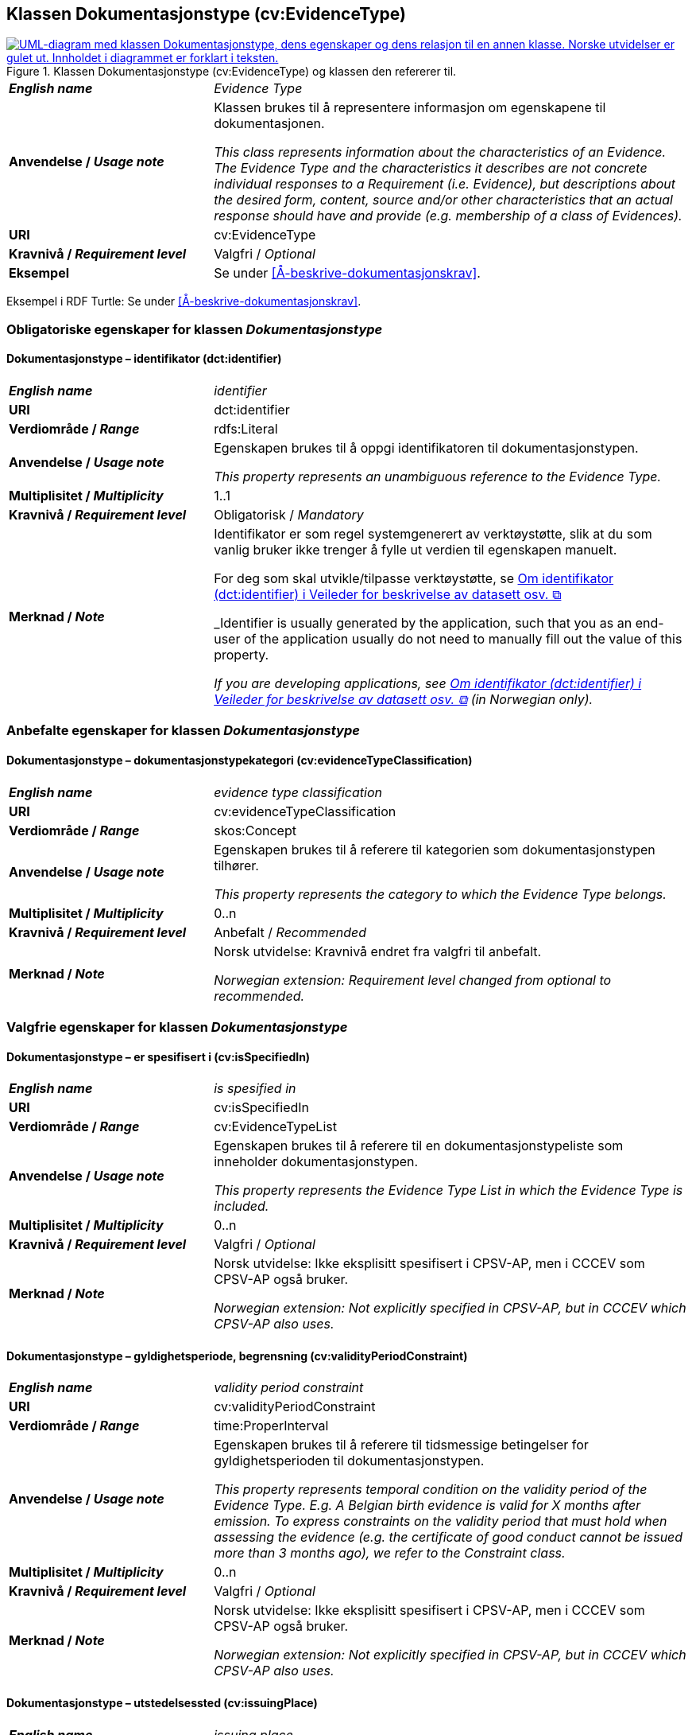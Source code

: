 == Klassen Dokumentasjonstype (cv:EvidenceType) [[Dokumentasjonstype]]

[[img-KlassenDokumentasjonstype]]
.Klassen Dokumentasjonstype (cv:EvidenceType) og klassen den refererer til. 
[link=images/KlassenDokumentasjonstype.png]
image::images/KlassenDokumentasjonstype.png[alt="UML-diagram med klassen Dokumentasjonstype, dens egenskaper og dens relasjon til en annen klasse. Norske utvidelser er gulet ut. Innholdet i diagrammet er forklart i teksten."]

[cols="30s,70d"]
|===
| _English name_ | _Evidence Type_
| Anvendelse / _Usage note_ | Klassen brukes til å representere informasjon om egenskapene til dokumentasjonen.

_This class represents information about the characteristics of an Evidence. The Evidence Type and the characteristics it describes are not concrete individual responses to a Requirement (i.e. Evidence), but descriptions about the desired form, content, source and/or other characteristics that an actual response should have and provide (e.g. membership of a class of Evidences)._
| URI | cv:EvidenceType
| Kravnivå / _Requirement level_ | Valgfri / _Optional_
| Eksempel | Se under <<Å-beskrive-dokumentasjonskrav>>.
|===

Eksempel i RDF Turtle: Se under <<Å-beskrive-dokumentasjonskrav>>.

=== Obligatoriske egenskaper for klassen _Dokumentasjonstype_ [[Dokumentasjonstype-obligatoriske-egenskaper]]

==== Dokumentasjonstype – identifikator (dct:identifier) [[Dokumentasjonstype-identifikator]]

[cols="30s,70d"]
|===
| _English name_ | _identifier_
| URI | dct:identifier
| Verdiområde / _Range_ | rdfs:Literal
| Anvendelse / _Usage note_ | Egenskapen brukes til å oppgi identifikatoren til dokumentasjonstypen.

_This property represents an unambiguous reference to the Evidence Type._
| Multiplisitet / _Multiplicity_ | 1..1
| Kravnivå / _Requirement level_ | Obligatorisk / _Mandatory_ 
| Merknad / _Note_ | Identifikator er som regel systemgenerert av verktøystøtte, slik at du som vanlig bruker ikke trenger å fylle ut verdien til egenskapen manuelt.

For deg som skal utvikle/tilpasse verktøystøtte, se https://data.norge.no/guide/veileder-beskrivelse-av-datasett/#om-identifikator[Om identifikator (dct:identifier) i Veileder for beskrivelse av datasett osv. &#x29C9;, window="_blank", role="ext-link"]

_Identifier is usually generated by the application, such that you as an end-user of the application usually do not need to manually fill out the value of this property._ 

_If you are developing applications, see https://data.norge.no/guide/veileder-beskrivelse-av-datasett/#om-identifikator[Om identifikator (dct:identifier) i Veileder for beskrivelse av datasett osv. &#x29C9;, window="_blank", role="ext-link"] (in Norwegian only)._
|===

=== Anbefalte egenskaper for klassen _Dokumentasjonstype_ [[Dokumentasjonstype-anbefalte-egenskaper]]

==== Dokumentasjonstype – dokumentasjonstypekategori (cv:evidenceTypeClassification) [[Dokumentasjonstype-dokumentasjonstypekategori]]

[cols="30s,70d"]
|===
| _English name_ | _evidence type classification_
| URI | cv:evidenceTypeClassification
| Verdiområde / _Range_ | skos:Concept
| Anvendelse / _Usage note_ | Egenskapen brukes til å referere til kategorien som dokumentasjonstypen tilhører.

_This property represents the category to which the Evidence Type belongs._
| Multiplisitet / _Multiplicity_ | 0..n
| Kravnivå / _Requirement level_ | Anbefalt / _Recommended_
| Merknad / _Note_ | Norsk utvidelse: Kravnivå endret fra valgfri til anbefalt.

_Norwegian extension: Requirement level changed from optional to recommended._
|===

=== Valgfrie egenskaper for klassen _Dokumentasjonstype_ [[Dokumentasjonstype-valgfrie-egenskaper]]


==== Dokumentasjonstype – er spesifisert i (cv:isSpecifiedIn) [[Dokumentasjonstype-erSpesifisertI]]

[cols="30s,70d"]
|===
| _English name_ | _is spesified in_
| URI | cv:isSpecifiedIn
| Verdiområde / _Range_ | cv:EvidenceTypeList
| Anvendelse / _Usage note_ | Egenskapen brukes til å referere til en dokumentasjonstypeliste som inneholder dokumentasjonstypen.

_This property represents the Evidence Type List in which the Evidence Type is included._
| Multiplisitet / _Multiplicity_ | 0..n
| Kravnivå / _Requirement level_ | Valgfri / _Optional_
| Merknad / _Note_ | Norsk utvidelse: Ikke eksplisitt spesifisert i CPSV-AP, men i CCCEV som CPSV-AP også bruker.

_Norwegian extension: Not explicitly specified in CPSV-AP, but in CCCEV which CPSV-AP also uses._
|===

==== Dokumentasjonstype – gyldighetsperiode, begrensning (cv:validityPeriodConstraint) [[Dokumentasjonstype-gyldighetsperiodeBegrensning]]

[cols="30s,70d"]
|===
| _English name_ | _validity period constraint_
| URI |cv:validityPeriodConstraint
| Verdiområde / _Range_ |time:ProperInterval
| Anvendelse / _Usage note_ |Egenskapen brukes til å referere til tidsmessige betingelser for gyldighetsperioden til dokumentasjonstypen.

_This property represents temporal condition on the validity period of the Evidence Type. E.g. A Belgian birth evidence is valid for X months after emission. To express constraints on the validity period that must hold when assessing the evidence (e.g. the certificate of good conduct cannot be issued more than 3 months ago), we refer to the Constraint class._
| Multiplisitet / _Multiplicity_ | 0..n
| Kravnivå / _Requirement level_ | Valgfri / _Optional_
| Merknad / _Note_ | Norsk utvidelse: Ikke eksplisitt spesifisert i CPSV-AP, men i CCCEV som CPSV-AP også bruker.

_Norwegian extension: Not explicitly specified in CPSV-AP, but in CCCEV which CPSV-AP also uses._
|===

==== Dokumentasjonstype – utstedelsessted (cv:issuingPlace) [[Dokumentasjonstype-utstedelsessted]]

[cols="30s,70d"]
|===
| _English name_ | _issuing place_
| URI |cv:issuingPlace
| Verdiområde / _Range_ |dct:Location
| Anvendelse / _Usage note_ |Egenskapen brukes til å referer til stedet der dokumentasjonen er utstedt. F.eks. belgiske ID-kort utstedes i Belgia.

_This property represents the Location where an Evidence Type is issued. E.g. Belgian ID cards are issued in Belgium._
| Multiplisitet / _Multiplicity_ |0..1
| Kravnivå / _Requirement level_ |Valgfri / _Optional_
| Merknad / _Note_ | Norsk utvidelse: Ikke eksplisitt spesifisert i CPSV-AP, men i CCCEV som CPSV-AP også bruker.

_Norwegian extension: Not explicitly specified in CPSV-AP, but in CCCEV which CPSV-AP also uses._
|===
